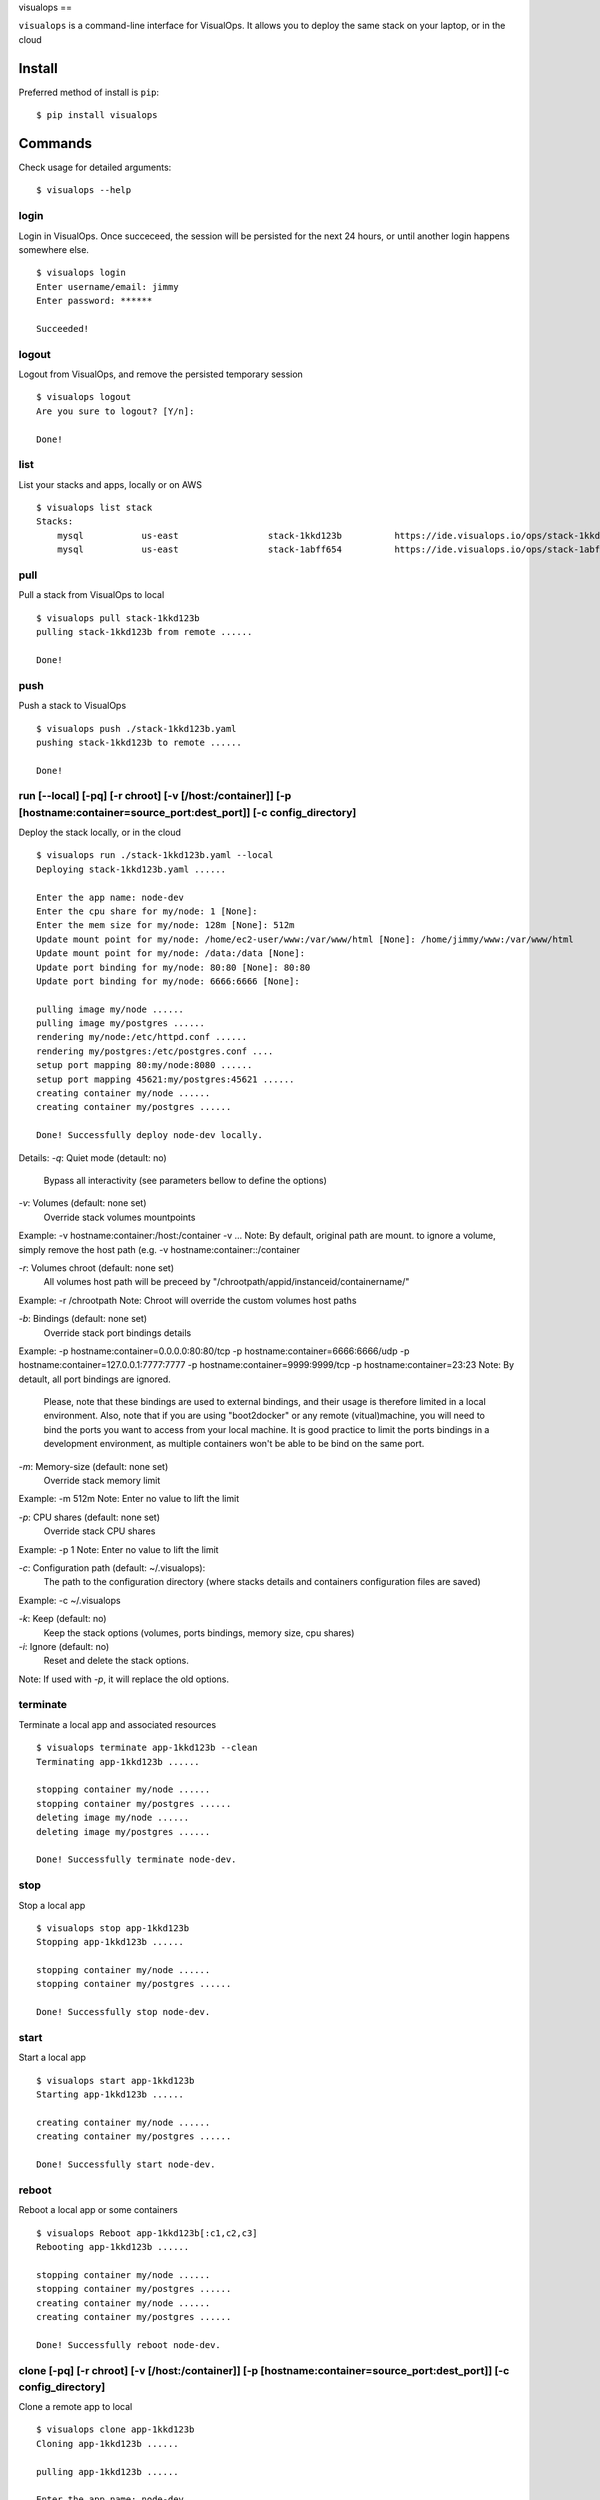 visualops
==

``visualops`` is a command-line interface for VisualOps. It allows you to
deploy the same stack on your laptop, or in the cloud

Install
-------

Preferred method of install is ``pip``:

::

    $ pip install visualops

Commands
--------

Check usage for detailed arguments:

::

    $ visualops --help

login
~~~~

Login in VisualOps. Once succeceed, the session will be persisted for the next 24 hours, or until another login happens somewhere else.
::

    $ visualops login
    Enter username/email: jimmy
    Enter password: ******
    
    Succeeded!

logout
~~~~~~~~

Logout from VisualOps, and remove the persisted temporary session
::

    $ visualops logout
    Are you sure to logout? [Y/n]:
    
    Done!

list
~~~~

List your stacks and apps, locally or on AWS

::

    $ visualops list stack
    Stacks:
    	mysql   	us-east			stack-1kkd123b		https://ide.visualops.io/ops/stack-1kkd123b    [local]
    	mysql   	us-east			stack-1abff654		https://ide.visualops.io/ops/stack-1abff654    [remote]

pull
~~~~~

Pull a stack from VisualOps to local

::

    $ visualops pull stack-1kkd123b
    pulling stack-1kkd123b from remote ......
    
    Done!

push
~~~~~~

Push a stack to VisualOps

::

    $ visualops push ./stack-1kkd123b.yaml
    pushing stack-1kkd123b to remote ......

    Done!

run [--local] [-pq] [-r chroot] [-v [/host:/container]] [-p [hostname:container=source_port:dest_port]] [-c config_directory]
~~~~~~

Deploy the stack locally, or in the cloud

::

    $ visualops run ./stack-1kkd123b.yaml --local
    Deploying stack-1kkd123b.yaml ......
    
    Enter the app name: node-dev
    Enter the cpu share for my/node: 1 [None]:
    Enter the mem size for my/node: 128m [None]: 512m
    Update mount point for my/node: /home/ec2-user/www:/var/www/html [None]: /home/jimmy/www:/var/www/html
    Update mount point for my/node: /data:/data [None]:
    Update port binding for my/node: 80:80 [None]: 80:80
    Update port binding for my/node: 6666:6666 [None]:

    pulling image my/node ......
    pulling image my/postgres ......
    rendering my/node:/etc/httpd.conf ......
    rendering my/postgres:/etc/postgres.conf ....
    setup port mapping 80:my/node:8080 ......
    setup port mapping 45621:my/postgres:45621 ......
    creating container my/node ......
    creating container my/postgres ......

    Done! Successfully deploy node-dev locally.


Details:
`-q`: Quiet mode (detault: no)
      Bypass all interactivity (see parameters bellow to define the options)

`-v`: Volumes (default: none set)
      Override stack volumes mountpoints
Example: -v hostname:container:/host:/container -v ...
Note: By default, original path are mount. to ignore a volume, simply remove the host path (e.g. -v hostname:container::/container

`-r`: Volumes chroot (default: none set)
      All volumes host path will be preceed by "/chrootpath/appid/instanceid/containername/"
Example: -r /chrootpath
Note: Chroot will override the custom volumes host paths

`-b`: Bindings (default: none set)
      Override stack port bindings details
Example: -p hostname:container=0.0.0.0:80:80/tcp -p hostname:container=6666:6666/udp -p hostname:container=127.0.0.1:7777:7777 -p hostname:container=9999:9999/tcp -p hostname:container=23:23
Note: By detault, all port bindings are ignored.
      Please, note that these bindings are used to external bindings, and their usage is therefore limited in a local environment.
      Also, note that if you are using "boot2docker" or any remote (vitual)machine, you will need to bind the ports you want to access from your local machine.
      It is good practice to limit the ports bindings in a development environment, as multiple containers won't be able to be bind on the same port.

`-m`: Memory-size (default: none set)
      Override stack memory limit
Example: -m 512m
Note: Enter no value to lift the limit

`-p`: CPU shares (default: none set)
      Override stack CPU shares
Example: -p 1
Note: Enter no value to lift the limit

`-c`: Configuration path (default: ~/.visualops):
      The path to the configuration directory (where stacks details and containers configuration files are saved)
Example: -c ~/.visualops

`-k`: Keep (default: no)
      Keep the stack options (volumes, ports bindings, memory size, cpu shares)

`-i`: Ignore (default: no)
      Reset and delete the stack options.
Note: If used with `-p`, it will replace the old options.

terminate
~~~~~~

Terminate a local app and associated resources

::

    $ visualops terminate app-1kkd123b --clean
    Terminating app-1kkd123b ......
    
    stopping container my/node ......
    stopping container my/postgres ......
    deleting image my/node ......
    deleting image my/postgres ......

    Done! Successfully terminate node-dev.

stop
~~~~~~

Stop a local app

::

    $ visualops stop app-1kkd123b
    Stopping app-1kkd123b ......
    
    stopping container my/node ......
    stopping container my/postgres ......

    Done! Successfully stop node-dev.

start
~~~~~~

Start a local app

::

    $ visualops start app-1kkd123b
    Starting app-1kkd123b ......
    
    creating container my/node ......
    creating container my/postgres ......

    Done! Successfully start node-dev.

reboot
~~~~~~

Reboot a local app or some containers

::

    $ visualops Reboot app-1kkd123b[:c1,c2,c3]
    Rebooting app-1kkd123b ......

    stopping container my/node ......
    stopping container my/postgres ......
    creating container my/node ......
    creating container my/postgres ......

    Done! Successfully reboot node-dev.

clone [-pq] [-r chroot] [-v [/host:/container]] [-p [hostname:container=source_port:dest_port]] [-c config_directory]
~~~~~~

Clone a remote app to local

::

    $ visualops clone app-1kkd123b
    Cloning app-1kkd123b ......

    pulling app-1kkd123b ......

    Enter the app name: node-dev
    Enter the cpu share for my/node: 1 [None]:
    Enter the mem size for my/node: 128m [None]: 512m
    Update mount point for my/node: /home/ec2-user/www:/var/www/html [None]: /home/jimmy/www:/var/www/html
    Update mount point for my/node: /data:/data [None]:
    Update port binding for my/node: 80:80 [None]: 80:80
    Update port binding for my/node: 6666:6666 [None]:

    pulling image my/node ......
    pulling image my/postgres ......
    rendering my/node:/etc/httpd.conf ......
    rendering my/postgres:/etc/postgres.conf ....
    setup port mapping 80:my/node:8080 .......
    setup port mapping 45621:my/postgres:45621 ......
    creating container my/node ......
    creating container my/postgres ......

    Done! Successfully clone app-1kkd123b to local.

    Done! Successfully reboot node-dev.

Details:
Same as run









Config object format
~~~~~~~
config = {
    "interactive": True/False,

    "volumes": {
        "hostname": {
            "container": {
                "/foo": "/bar",
            },
        },
    },

    "chroot": "/path",

    "bindings": {
        "hostnameA": {
            "containerA": {
                "0.0.0.0:80": "80/tcp",
                "6666": "6666/udp",
                "127.0.0.1:7777": "7777",
                "9999": "9999/tcp",
                "23": "23",
            }
        }
    }

    "config_path": "/home/user/.visualops",
}
